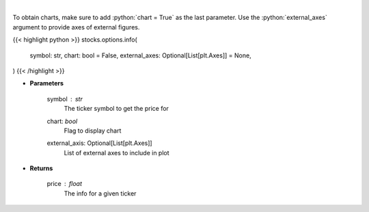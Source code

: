 .. role:: python(code)
    :language: python
    :class: highlight

|

.. raw:: html

    <h3>
    > Get info for a given ticker
    </h3>

To obtain charts, make sure to add :python:`chart = True` as the last parameter.
Use the :python:`external_axes` argument to provide axes of external figures.

{{< highlight python >}}
stocks.options.info(
    symbol: str,
    chart: bool = False,
    external_axes: Optional[List[plt.Axes]] = None,
)
{{< /highlight >}}

* **Parameters**

    symbol : *str*
        The ticker symbol to get the price for
    chart: *bool*
       Flag to display chart
    external_axis: Optional[List[plt.Axes]]
        List of external axes to include in plot

* **Returns**

    price : *float*
        The info for a given ticker
